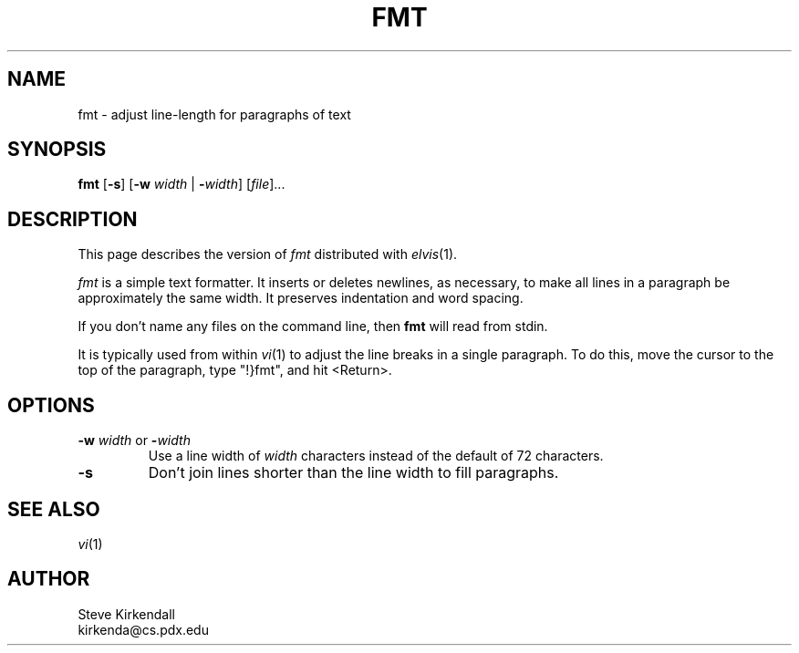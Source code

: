 .TH FMT 1 "" "" "User commands"
.SH NAME
fmt \- adjust line-length for paragraphs of text
.SH SYNOPSIS
.ad l
.B fmt
.RB [ \-s ]
.RB [ \-w
.I width
|
.BR \-\fIwidth ]
.RI [ file ]...
.ad b
.SH DESCRIPTION
This page describes the version of
.I fmt
distributed with
.IR elvis (1).
.P
.I fmt
is a simple text formatter.
It inserts or deletes newlines, as necessary, to make all lines in a
paragraph be approximately the same width.
It preserves indentation and word spacing.
.PP
If you don't name any files on the command line,
then \fBfmt\fR will read from stdin.
.PP
It is typically used from within
.IR vi (1)
to adjust the line breaks
in a single paragraph.
To do this, move the cursor to the top of the paragraph,
type "!}fmt", and
hit <Return>.
.SH OPTIONS
.IP "\fB\-w\fP \fIwidth\fP or \fB\-\fP\fIwidth\fP"
Use a line width of \fIwidth\fP characters instead of the default
of 72 characters.
.IP \fB\-s\fP
Don't join lines shorter than the line width to fill paragraphs.
.SH "SEE ALSO"
.IR vi (1)
.SH AUTHOR
.nf
Steve Kirkendall
kirkenda@cs.pdx.edu
.fi
